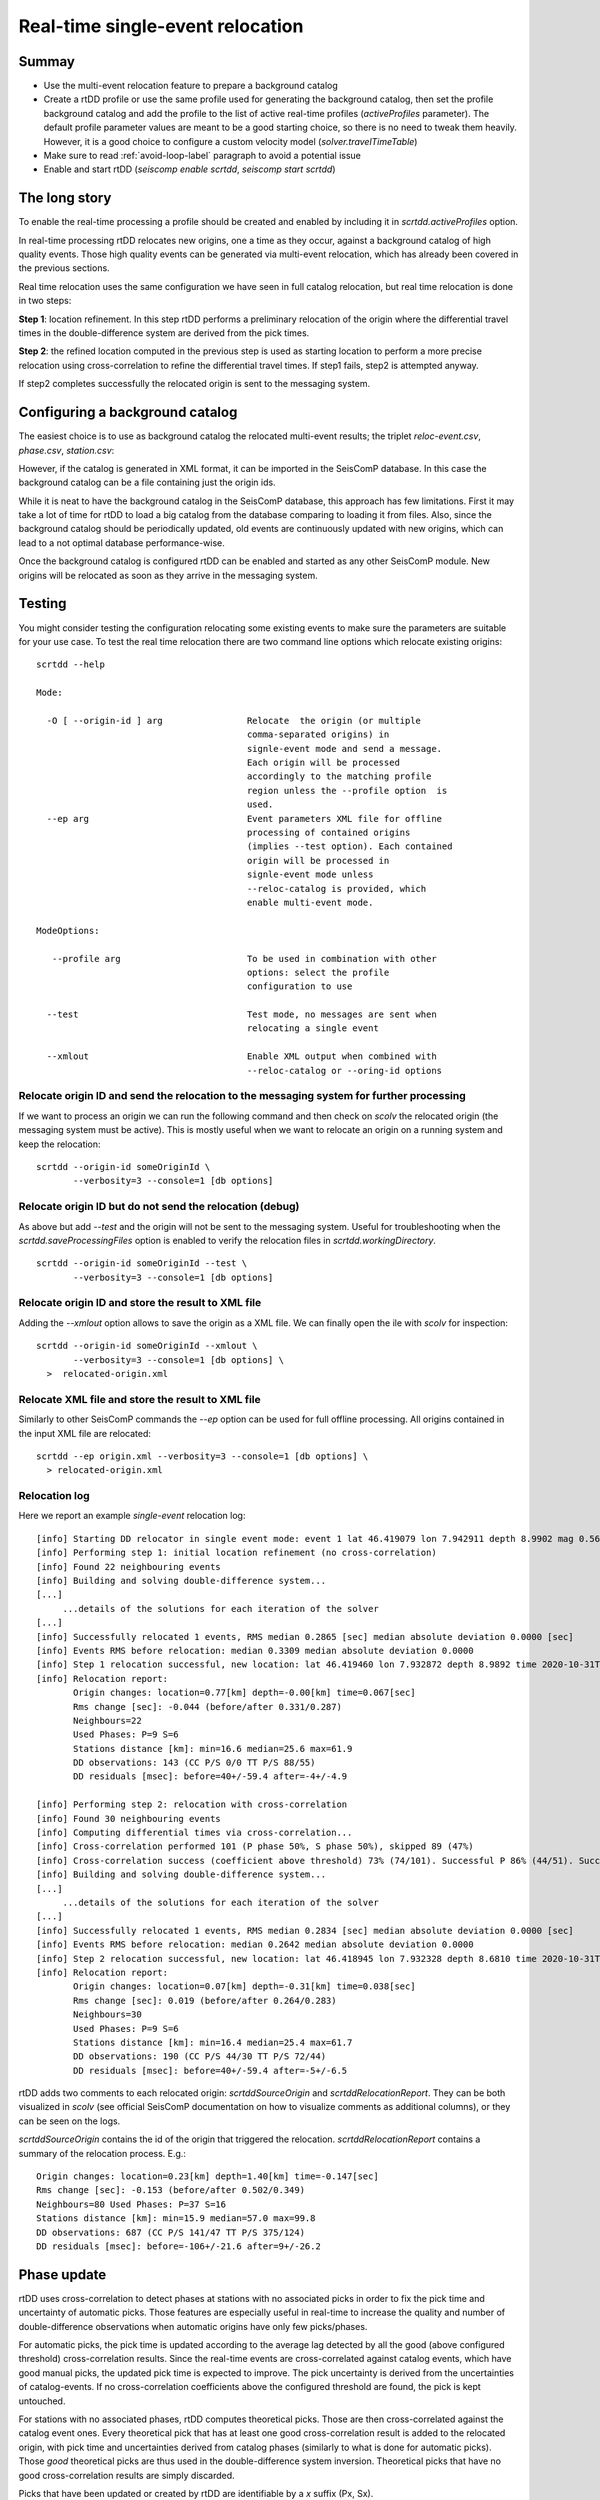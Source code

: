 .. _single-event-label:

Real-time single-event relocation
=================================

------
Summay
------

* Use the multi-event relocation feature to prepare a background catalog
* Create a rtDD profile or use the same profile used for generating the background catalog, then set the profile background catalog and add the profile to the list of active real-time profiles (`activeProfiles` parameter). The default profile parameter values are meant to be a good starting choice, so there is no need to tweak them heavily. However, it is a good choice to configure a custom velocity model (`solver.travelTimeTable`)
* Make sure to read :ref:`avoid-loop-label` paragraph to avoid a potential issue
* Enable and start rtDD (`seiscomp enable scrtdd`, `seiscomp start scrtdd`)

--------------
The long story
--------------

To enable the real-time processing a profile should be created and enabled by including it in `scrtdd.activeProfiles` option.
 
In real-time processing rtDD relocates new origins, one a time as they occur, against a background catalog of high quality events. Those high quality events can be generated via multi-event relocation, which has already been covered in the previous sections.

Real time relocation uses the same configuration we have seen in full catalog relocation, but real time relocation is done in two steps:

**Step 1**: location refinement. In this step rtDD performs a preliminary relocation of the origin where the differential travel times in the double-difference system are derived from the pick times.

**Step 2**: the refined location computed in the previous step is used as starting location to perform a more precise relocation using cross-correlation to refine the differential travel times. If step1 fails, step2 is attempted anyway.

If step2 completes successfully the relocated origin is sent to the messaging system. 

--------------------------------
Configuring a background catalog
--------------------------------

The easiest choice is to use as background catalog the relocated multi-event results; the triplet *reloc-event.csv*, *phase.csv*, *station.csv*:

.. image:: media/catalog-selection3.png
   :width: 800

However, if the catalog is generated in XML format, it can be imported in the SeisComP database. In this case the background catalog can be a file containing just the origin ids. 

.. image:: media/catalog-selection1.png
   :width: 800

While it is neat to have the background catalog in the SeisComP database, this approach has few limitations. First it may take a lot of time for rtDD to load a big catalog from the database comparing to loading it from files. Also, since the background catalog should be periodically updated, old events are continuously updated with new origins, which can lead to a not optimal database performance-wise.

Once the background catalog is configured rtDD can be enabled and started as any other SeisComP module.  New origins will be relocated as soon as they arrive in the messaging system.

-------
Testing
-------

You might consider testing the configuration relocating some existing events to make sure the parameters are suitable for your use case. To test the real time relocation there are two command line options which relocate existing origins::

    scrtdd --help

    Mode:

      -O [ --origin-id ] arg                Relocate  the origin (or multiple 
                                            comma-separated origins) in 
                                            signle-event mode and send a message. 
                                            Each origin will be processed 
                                            accordingly to the matching profile 
                                            region unless the --profile option  is 
                                            used.
      --ep arg                              Event parameters XML file for offline 
                                            processing of contained origins 
                                            (implies --test option). Each contained
                                            origin will be processed in 
                                            signle-event mode unless 
                                            --reloc-catalog is provided, which 
                                            enable multi-event mode.

    ModeOptions:

       --profile arg                        To be used in combination with other 
                                            options: select the profile 
                                            configuration to use

      --test                                Test mode, no messages are sent when 
                                            relocating a single event

      --xmlout                              Enable XML output when combined with 
                                            --reloc-catalog or --oring-id options


Relocate origin ID and send the relocation to the messaging system for further processing
-----------------------------------------------------------------------------------------

If we want to process an origin we can run the following command and then check on `scolv` the relocated origin (the messaging system must be active). This is mostly useful when we want to relocate an origin on a running system and keep the relocation::

    scrtdd --origin-id someOriginId \
           --verbosity=3 --console=1 [db options] 


Relocate origin ID but do not send the relocation (debug)
---------------------------------------------------------

As above but add `--test` and the origin will not be sent to the messaging system. Useful for troubleshooting when the `scrtdd.saveProcessingFiles` option is enabled to verify the relocation files in `scrtdd.workingDirectory`.
::

    scrtdd --origin-id someOriginId --test \
           --verbosity=3 --console=1 [db options]

Relocate origin ID and store the result to XML file
---------------------------------------------------

Adding the `--xmlout` option allows to save the origin as a XML file. We can finally open the ile with `scolv` for inspection::

    scrtdd --origin-id someOriginId --xmlout \
           --verbosity=3 --console=1 [db options] \
      >  relocated-origin.xml

Relocate XML file and store the result to XML file
--------------------------------------------------

Similarly to other SeisComP commands the `--ep` option can be used for full offline processing. All origins contained in the input XML file are relocated::

    scrtdd --ep origin.xml --verbosity=3 --console=1 [db options] \
      > relocated-origin.xml

Relocation log
--------------

Here we report an example *single-event* relocation log::

    [info] Starting DD relocator in single event mode: event 1 lat 46.419079 lon 7.942911 depth 8.9902 mag 0.56 time 2020-10-31T19:46:57.703383Z #phases 22
    [info] Performing step 1: initial location refinement (no cross-correlation)
    [info] Found 22 neighbouring events
    [info] Building and solving double-difference system...
    [...]
         ...details of the solutions for each iteration of the solver
    [...]
    [info] Successfully relocated 1 events, RMS median 0.2865 [sec] median absolute deviation 0.0000 [sec]
    [info] Events RMS before relocation: median 0.3309 median absolute deviation 0.0000
    [info] Step 1 relocation successful, new location: lat 46.419460 lon 7.932872 depth 8.9892 time 2020-10-31T19:46:57.770484Z
    [info] Relocation report: 
           Origin changes: location=0.77[km] depth=-0.00[km] time=0.067[sec] 
           Rms change [sec]: -0.044 (before/after 0.331/0.287) 
           Neighbours=22 
           Used Phases: P=9 S=6 
           Stations distance [km]: min=16.6 median=25.6 max=61.9 
           DD observations: 143 (CC P/S 0/0 TT P/S 88/55) 
           DD residuals [msec]: before=40+/-59.4 after=-4+/-4.9
    
    [info] Performing step 2: relocation with cross-correlation
    [info] Found 30 neighbouring events
    [info] Computing differential times via cross-correlation...
    [info] Cross-correlation performed 101 (P phase 50%, S phase 50%), skipped 89 (47%)
    [info] Cross-correlation success (coefficient above threshold) 73% (74/101). Successful P 86% (44/51). Successful S 60% (30/50)
    [info] Building and solving double-difference system...
    [...]
         ...details of the solutions for each iteration of the solver
    [...]    
    [info] Successfully relocated 1 events, RMS median 0.2834 [sec] median absolute deviation 0.0000 [sec]
    [info] Events RMS before relocation: median 0.2642 median absolute deviation 0.0000
    [info] Step 2 relocation successful, new location: lat 46.418945 lon 7.932328 depth 8.6810 time 2020-10-31T19:46:57.808104Z
    [info] Relocation report:
           Origin changes: location=0.07[km] depth=-0.31[km] time=0.038[sec] 
           Rms change [sec]: 0.019 (before/after 0.264/0.283) 
           Neighbours=30 
           Used Phases: P=9 S=6 
           Stations distance [km]: min=16.4 median=25.4 max=61.7 
           DD observations: 190 (CC P/S 44/30 TT P/S 72/44) 
           DD residuals [msec]: before=40+/-59.4 after=-5+/-6.5


rtDD adds two comments to each relocated origin: `scrtddSourceOrigin` and `scrtddRelocationReport`. They can be both visualized in `scolv` (see official SeisComP documentation on how to visualize comments as additional columns), or they can be seen on the logs.

`scrtddSourceOrigin` contains the id of the origin that triggered the relocation. `scrtddRelocationReport` contains a summary of the relocation process. E.g.::

    Origin changes: location=0.23[km] depth=1.40[km] time=-0.147[sec]
    Rms change [sec]: -0.153 (before/after 0.502/0.349)
    Neighbours=80 Used Phases: P=37 S=16
    Stations distance [km]: min=15.9 median=57.0 max=99.8
    DD observations: 687 (CC P/S 141/47 TT P/S 375/124)
    DD residuals [msec]: before=-106+/-21.6 after=9+/-26.2


------------
Phase update
------------

rtDD uses cross-correlation to detect phases at stations with no associated picks in order to fix the pick time and uncertainty of automatic picks. Those features are especially useful in real-time to increase the quality and number of double-difference observations when automatic origins have only few picks/phases.

For automatic picks, the pick time is updated according to the average lag detected by all the good (above configured threshold) cross-correlation results. Since the real-time events are cross-correlated against catalog events, which have good manual picks, the updated pick time is expected to improve. The pick uncertainty is derived from the uncertainties of catalog-events. If no cross-correlation coefficients above the configured threshold are found, the pick is kept untouched.

For stations with no associated phases, rtDD computes theoretical picks. Those are then cross-correlated against the catalog event ones. Every theoretical pick that has at least one good cross-correlation result is added to the relocated origin, with pick time and uncertainties derived from catalog phases (similarly to what is done for automatic picks). Those *good* theoretical picks are thus used in the double-difference system inversion. Theoretical picks that have no good cross-correlation results are simply discarded.

Picks that have been updated or created by rtDD are identifiable by a `x` suffix (Px, Sx).

Manual picks are never modified.

.. _avoid-loop-label:

-------------------------
Avoiding Relocation Loops
-------------------------

rtDD listens and sends messages to the LOCATION group. In a default installation where the only locator is `scautoloc` that's not an issue: `scautoloc` will send an origin to LOCATION and rtDD will receive it and send an updated origin to LOCATION.  However, when there are multiple (re)locators (e.g. scanloc, screloc) that listen to LOCATION and send their own updated origin to LOCATION too, then an infinite loop happens! In this case a new messaging group needs to be created, e.g. RELOCATION, so that the origins flow from LOCATION to RELOCATION without going back.

 E.g. of a properly configured system::


                          LISTEN                       SEND 
                  (MessagingSubscription)      (PrimaryMessagingGroup)
    scautoloc             ...                        LOCATION
    scanloc       LOCATION, ...                      LOCATION
    screloc       LOCATION, ...                     RELOCATION
    scrtdd        LOCATION, ...                     RELOCATION
    scevent       LOCATION,RELOCATION, ...             ...
    scamp         LOCATION,RELOCATION, ...             ...
    scmag         LOCATION,RELOCATION, ...             ...


--------
Examples
--------

Below the single-event relocation of several manually reviewed origins.

.. image:: media/singleEventRelocationExample.png
   :width: 800

The unit testing folder contains the code to generate some tests with synthetic data.

.. image:: media/singleEventRelocationSyntDataExample.png
   :width: 800

